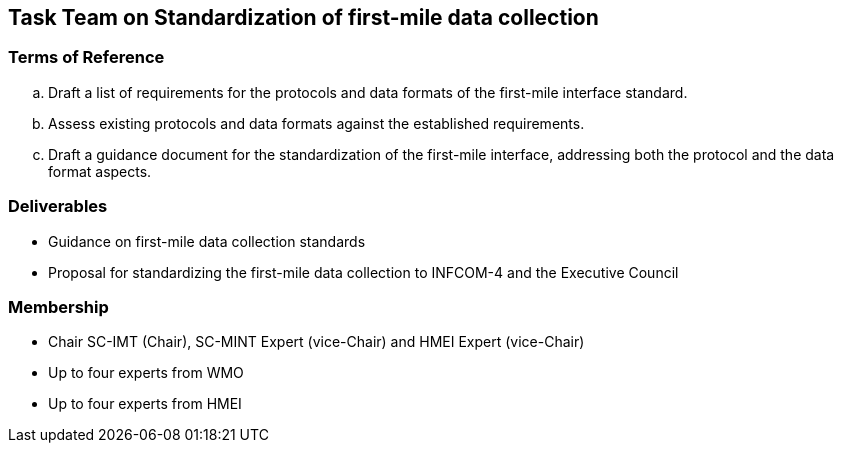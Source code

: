 == Task Team on Standardization of first-mile data collection

=== Terms of Reference

[loweralpha]

. Draft a list of requirements for the protocols and data formats of the first-mile interface standard.
. Assess existing protocols and data formats against the established requirements.
. Draft a guidance document for the standardization of the first-mile interface, addressing both the protocol and the data format aspects.

=== Deliverables
- Guidance on first-mile data collection standards
- Proposal for standardizing the first-mile data collection to INFCOM-4 and the Executive Council

=== Membership
- Chair SC-IMT (Chair), SC-MINT Expert (vice-Chair) and HMEI Expert (vice-Chair)
- Up to four experts from WMO
- Up to four experts from HMEI
